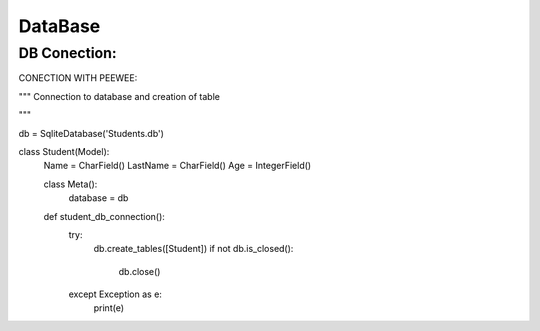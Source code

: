 DataBase
========

DB Conection:
------------

CONECTION WITH PEEWEE:

.. code-block:: 


"""
Connection to database and creation of table

"""

db = SqliteDatabase('Students.db')


class Student(Model):
    Name = CharField()
    LastName = CharField()
    Age = IntegerField()

    class Meta():
        database = db

    def student_db_connection():
        try:
            db.create_tables([Student])
            if not db.is_closed():
                db.close()
        except Exception as e:
            print(e)
